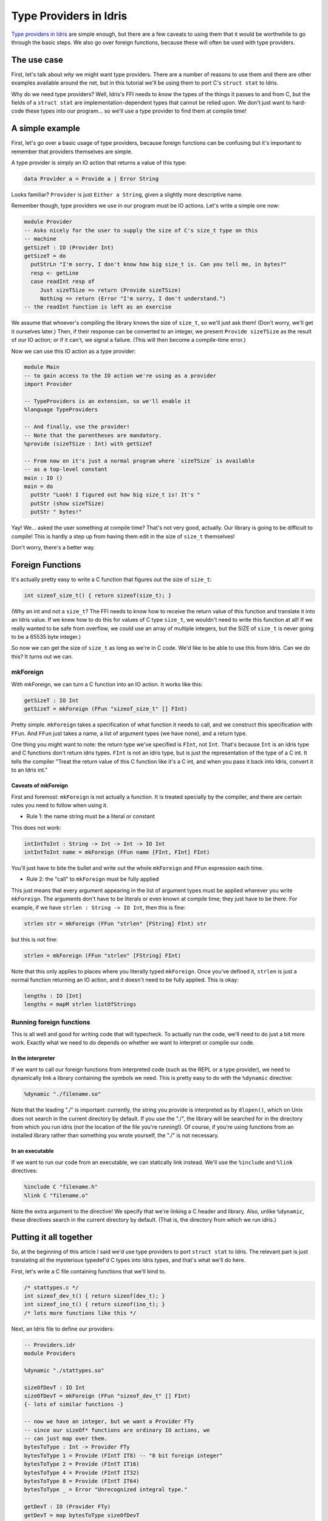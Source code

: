 Type Providers in Idris
=======================

`Type providers in Idris
<http://www.itu.dk/people/drc/pubs/dependent-type-providers.pdf>`__
are simple enough, but there are a few caveats to using them that it
would be worthwhile to go through the basic steps. We also go over
foreign functions, because these will often be used with type
providers.

The use case
------------

First, let's talk about *why* we might want type providers. There are
a number of reasons to use them and there are other examples available
around the net, but in this tutorial we'll be using them to port C's
``struct stat`` to Idris.

Why do we need type providers? Well, Idris's FFI needs to know the
types of the things it passes to and from C, but the fields of a
``struct stat`` are implementation-dependent types that cannot be
relied upon. We don't just want to hard-code these types into our
program... so we'll use a type provider to find them at compile time!

A simple example
----------------

First, let's go over a basic usage of type providers, because foreign
functions can be confusing but it's important to remember that
providers themselves are simple.

A type provider is simply an IO action that returns a value of this
type:

.. code-block:: idris

    data Provider a = Provide a | Error String

Looks familiar? ``Provider`` is just ``Either a String``, given a
slightly more descriptive name.

Remember though, type providers we use in our program must be IO
actions. Let's write a simple one now:

.. code-block:: idris

    module Provider
    -- Asks nicely for the user to supply the size of C's size_t type on this
    -- machine
    getSizeT : IO (Provider Int)
    getSizeT = do
      putStrLn "I'm sorry, I don't know how big size_t is. Can you tell me, in bytes?"
      resp <- getLine
      case readInt resp of
         Just sizeTSize => return (Provide sizeTSize)
         Nothing => return (Error "I'm sorry, I don't understand.")
    -- the readInt function is left as an exercise

We assume that whoever's compiling the library knows the size of
``size_t``, so we'll just ask them! (Don't worry, we'll get it
ourselves later.) Then, if their response can be converted to an
integer, we present ``Provide sizeTSize`` as the result of our IO
action; or if it can't, we signal a failure. (This will then become a
compile-time error.)

Now we can use this IO action as a type provider:

.. code-block:: idris

    module Main
    -- to gain access to the IO action we're using as a provider
    import Provider

    -- TypeProviders is an extension, so we'll enable it
    %language TypeProviders

    -- And finally, use the provider!
    -- Note that the parentheses are mandatory.
    %provide (sizeTSize : Int) with getSizeT

    -- From now on it's just a normal program where `sizeTSize` is available
    -- as a top-level constant
    main : IO ()
    main = do
      putStr "Look! I figured out how big size_t is! It's "
      putStr (show sizeTSize)
      putStr " bytes!"

Yay! We... asked the user something at compile time? That's not very
good, actually. Our library is going to be difficult to compile! This
is hardly a step up from having them edit in the size of ``size_t``
themselves!

Don't worry, there's a better way.

Foreign Functions
-----------------

It's actually pretty easy to write a C function that figures out the
size of ``size_t``:

.. code:: c

    int sizeof_size_t() { return sizeof(size_t); }

(Why an int and not a ``size_t``? The FFI needs to know how to receive
the return value of this function and translate it into an Idris
value. If we knew how to do this for values of C type ``size_t``, we
wouldn't need to write this function at all! If we really wanted to be
safe from overflow, we could use an array of multiple integers, but
the SIZE of ``size_t`` is never going to be a 65535 byte integer.)

So now we can get the size of ``size_t`` as long as we're in C code.
We'd like to be able to use this from Idris. Can we do this? It turns
out we can.

mkForeign
~~~~~~~~~

With mkForeign, we can turn a C function into an IO action. It works
like this:

.. code-block:: idris

    getSizeT : IO Int
    getSizeT = mkForeign (FFun "sizeof_size_t" [] FInt)

Pretty simple. ``mkForeign`` takes a specification of what function it
needs to call, and we construct this specification with ``FFun``. And
``FFun`` just takes a name, a list of argument types (we have none),
and a return type.

One thing you might want to note: the return type we've specified is
``FInt``, not ``Int``. That's because ``Int`` is an idris type and C
functions don't return idris types. ``FInt`` is not an idris type, but
is just the representation of the type of a C int. It tells the
compiler "Treat the return value of this C function like it's a C int,
and when you pass it back into Idris, convert it to an Idris int."

Caveats of mkForeign
^^^^^^^^^^^^^^^^^^^^

First and foremost: ``mkForeign`` is not actually a function. It is
treated specially by the compiler, and there are certain rules you
need to follow when using it.

- Rule 1: the name string must be a literal or constant

This does not work:

.. code-block:: idris

  intIntToInt : String -> Int -> Int -> IO Int
  intIntToInt name = mkForeign (FFun name [FInt, FInt] FInt)

You'll just have to bite the bullet and write out the whole
``mkForeign`` and ``FFun`` expression each time.

- Rule 2: the "call" to ``mkForeign`` must be fully applied

This just means that every argument appearing in the list of argument
types must be applied wherever you write ``mkForeign``. The arguments
don't have to be literals or even known at compile time; they just
have to be there. For example, if we have ``strlen : String -> IO
Int``, then this is fine:

.. code-block:: idris

   strlen str = mkForeign (FFun "strlen" [FString] FInt) str

but this is not fine:

.. code-block:: idris

   strlen = mkForeign (FFun "strlen" [FString] FInt)

Note that this only applies to places where you literally typed
``mkForeign``. Once you've defined it, ``strlen`` is just a normal
function returning an IO action, and it doesn't need to be fully
applied. This is okay:

.. code-block:: idris

   lengths : IO [Int]
   lengths = mapM strlen listOfStrings

Running foreign functions
~~~~~~~~~~~~~~~~~~~~~~~~~

This is all well and good for writing code that will typecheck. To
actually run the code, we'll need to do just a bit more work. Exactly
what we need to do depends on whether we want to interpret or compile
our code.

In the interpreter
^^^^^^^^^^^^^^^^^^

If we want to call our foreign functions from interpreted code (such
as the REPL or a type provider), we need to dynamically link a library
containing the symbols we need. This is pretty easy to do with the
``%dynamic`` directive:

.. code-block:: idris

    %dynamic "./filename.so"

Note that the leading "./" is important: currently, the string you
provide is interpreted as by ``dlopen()``, which on Unix does not search
in the current directory by default. If you use the "./", the library
will be searched for in the directory from which you run idris (*not*
the location of the file you're running!). Of course, if you're using
functions from an installed library rather than something you wrote
yourself, the "./" is not necessary.

In an executable
^^^^^^^^^^^^^^^^

If we want to run our code from an executable, we can statically link
instead. We'll use the ``%include`` and ``%link`` directives:

.. code-block:: idris

    %include C "filename.h"
    %link C "filename.o"

Note the extra argument to the directive! We specify that we're
linking a C header and library. Also, unlike ``%dynamic``, these
directives search in the current directory by default. (That is, the
directory from which we run idris.)

Putting it all together
-----------------------

So, at the beginning of this article I said we'd use type providers to
port ``struct stat`` to Idris. The relevant part is just translating
all the mysterious typedef'd C types into Idris types, and that's what
we'll do here.

First, let's write a C file containing functions that we'll bind to.

.. code-block:: c

    /* stattypes.c */
    int sizeof_dev_t() { return sizeof(dev_t); }
    int sizeof_ino_t() { return sizeof(ino_t); }
    /* lots more functions like this */

Next, an Idris file to define our providers:

.. code-block:: idris

    -- Providers.idr
    module Providers

    %dynamic "./stattypes.so"

    sizeOfDevT : IO Int
    sizeOfDevT = mkForeign (FFun "sizeof_dev_t" [] FInt)
    {- lots of similar functions -}

    -- now we have an integer, but we want a Provider FTy
    -- since our sizeOf* functions are ordinary IO actions, we
    -- can just map over them.
    bytesToType : Int -> Provider FTy
    bytesToType 1 = Provide (FIntT IT8) -- "8 bit foreign integer"
    bytesToType 2 = Provide (FIntT IT16)
    bytesToType 4 = Provide (FIntT IT32)
    bytesToType 8 = Provide (FIntT IT64)
    bytesToType _ = Error "Unrecognized integral type."

    getDevT : IO (Provider FTy)
    getDevT = map bytesToType sizeOfDevT
    {- lots of similar functions -}

Finally, we'll write one more idris file where we use the type
providers:

.. code-block:: idris

    -- Main.idr
    module Main
    import Providers
    %language TypeProviders
    %provide (FDevT : FTy) with getDevT

    -- interpFTy translates a foreign type to the corresponding idris type
    DevT : Type
    DevT = interpFTy FDevT -- on most systems, DevT = Bits64

    -- We can now use DevT in our program and FDevT in our FFun expressions!
